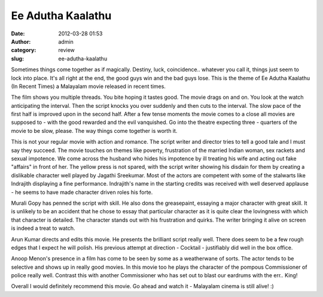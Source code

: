 Ee Adutha Kaalathu
##################
:date: 2012-03-28 01:53
:author: admin
:category: review
:slug: ee-adutha-kaalathu

Sometimes things come together as if magically. Destiny, luck,
coincidence.. whatever you call it, things just seem to lock into place.
It's all right at the end, the good guys win and the bad guys lose. This
is the theme of Ee Adutha Kaalathu (In Recent Times) a Malayalam movie
released in recent times.

The film shows you multiple threads. You bite hoping it tastes good. The
movie drags on and on. You look at the watch anticipating the interval.
Then the script knocks you over suddenly and then cuts to the interval.
The slow pace of the first half is improved upon in the second half.
After a few tense moments the movie comes to a close all movies are
supposed to - with the good rewarded and the evil vanquished. Go into
the theatre expecting three - quarters of the movie to be slow, please.
The way things come together is worth it.

This is not your regular movie with action and romance. The script
writer and director tries to tell a good tale and I must say they
succeed. The movie touches on themes like poverty, frustration of the
married Indian woman, sex rackets and sexual impotence. We come across
the husband who hides his impotence by ill treating his wife and acting
out fake "affairs" in front of her. The yellow press is not spared, with
the script writer showing his disdain for them by creating a dislikable
character well played by Jagathi Sreekumar. Most of the actors are
competent with some of the stalwarts like Indrajith displaying a fine
performance. Indrajith's name in the starting credits was received with
well deserved applause - he seems to have made character driven roles
his forte.

Murali Gopy has penned the script with skill. He also dons the
greasepaint, essaying a major character with great skill. It is unlikely
to be an accident that he chose to essay that particular character as it
is quite clear the lovingness with which that character is detailed. The
character stands out with his frustration and quirks. The writer
bringing it alive on screen is indeed a treat to watch.

Arun Kumar directs and edits this movie. He presents the brilliant
script really well. There does seem to be a few rough edges that I
expect he will polish. His previous attempt at direction - Cocktail -
justifiably did well in the box office.

Anoop Menon's presence in a film has come to be seen by some as a
weatherwane of sorts. The actor tends to be selective and shows up in
really good movies. In this movie too he plays the character of the
pompous Commissioner of police really well. Contrast this with another
Commissioner who has set out to blast our eardrums with the err.. King!

Overall I would definitely recommend this movie. Go ahead and watch it -
Malayalam cinema is still alive! :)

